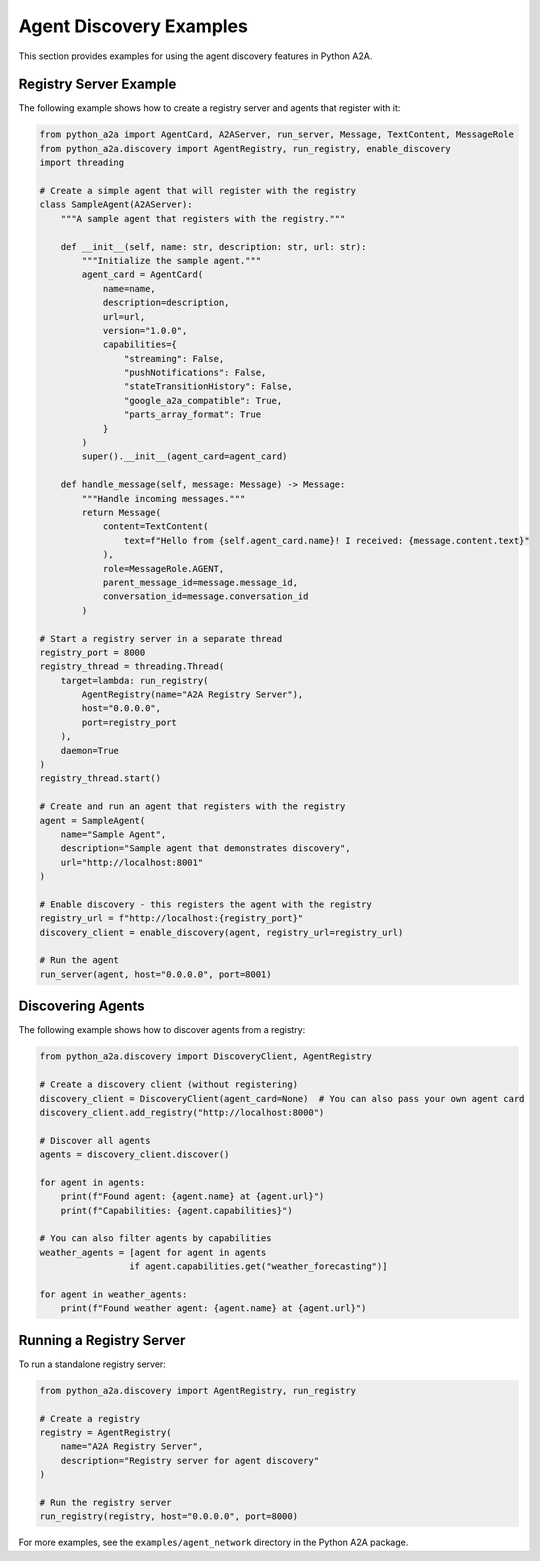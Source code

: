 Agent Discovery Examples
======================

This section provides examples for using the agent discovery features in Python A2A.

Registry Server Example
----------------------

The following example shows how to create a registry server and agents that register with it:

.. code-block:: python

    from python_a2a import AgentCard, A2AServer, run_server, Message, TextContent, MessageRole
    from python_a2a.discovery import AgentRegistry, run_registry, enable_discovery
    import threading

    # Create a simple agent that will register with the registry
    class SampleAgent(A2AServer):
        """A sample agent that registers with the registry."""
        
        def __init__(self, name: str, description: str, url: str):
            """Initialize the sample agent."""
            agent_card = AgentCard(
                name=name,
                description=description,
                url=url,
                version="1.0.0",
                capabilities={
                    "streaming": False,
                    "pushNotifications": False,
                    "stateTransitionHistory": False,
                    "google_a2a_compatible": True,
                    "parts_array_format": True
                }
            )
            super().__init__(agent_card=agent_card)
        
        def handle_message(self, message: Message) -> Message:
            """Handle incoming messages."""
            return Message(
                content=TextContent(
                    text=f"Hello from {self.agent_card.name}! I received: {message.content.text}"
                ),
                role=MessageRole.AGENT,
                parent_message_id=message.message_id,
                conversation_id=message.conversation_id
            )

    # Start a registry server in a separate thread
    registry_port = 8000
    registry_thread = threading.Thread(
        target=lambda: run_registry(
            AgentRegistry(name="A2A Registry Server"),
            host="0.0.0.0", 
            port=registry_port
        ),
        daemon=True
    )
    registry_thread.start()

    # Create and run an agent that registers with the registry
    agent = SampleAgent(
        name="Sample Agent",
        description="Sample agent that demonstrates discovery",
        url="http://localhost:8001"
    )
    
    # Enable discovery - this registers the agent with the registry
    registry_url = f"http://localhost:{registry_port}"
    discovery_client = enable_discovery(agent, registry_url=registry_url)
    
    # Run the agent
    run_server(agent, host="0.0.0.0", port=8001)

Discovering Agents
-----------------

The following example shows how to discover agents from a registry:

.. code-block:: python

    from python_a2a.discovery import DiscoveryClient, AgentRegistry
    
    # Create a discovery client (without registering)
    discovery_client = DiscoveryClient(agent_card=None)  # You can also pass your own agent card
    discovery_client.add_registry("http://localhost:8000")
    
    # Discover all agents
    agents = discovery_client.discover()
    
    for agent in agents:
        print(f"Found agent: {agent.name} at {agent.url}")
        print(f"Capabilities: {agent.capabilities}")
        
    # You can also filter agents by capabilities
    weather_agents = [agent for agent in agents 
                     if agent.capabilities.get("weather_forecasting")]
    
    for agent in weather_agents:
        print(f"Found weather agent: {agent.name} at {agent.url}")

Running a Registry Server
-----------------------

To run a standalone registry server:

.. code-block:: python

    from python_a2a.discovery import AgentRegistry, run_registry
    
    # Create a registry
    registry = AgentRegistry(
        name="A2A Registry Server",
        description="Registry server for agent discovery"
    )
    
    # Run the registry server
    run_registry(registry, host="0.0.0.0", port=8000)

For more examples, see the ``examples/agent_network`` directory in the Python A2A package.